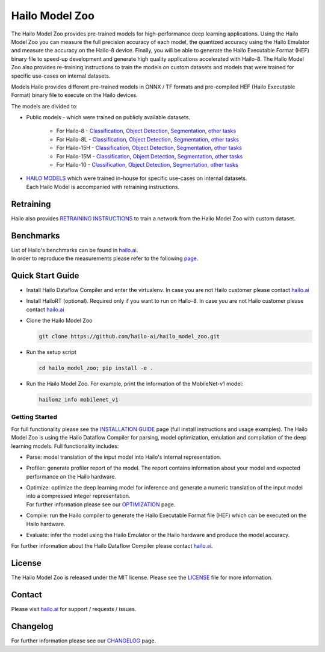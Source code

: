 Hailo Model Zoo
===============

.. |python| image:: https://img.shields.io/badge/python-3.8%20%7C%203.9%20%7C%203.10-blue.svg
   :target: https://www.python.org/downloads/release/python-380/
   :alt: Python 3.8
   :width: 150
   :height: 20


.. |tensorflow| image:: https://img.shields.io/badge/Tensorflow-2.12.0-blue.svg
   :target: https://github.com/tensorflow/tensorflow/releases/tag/v2.12.0
   :alt: Tensorflow
   :width: 110
   :height: 20


.. |cuda| image:: https://img.shields.io/badge/CUDA-11.8-blue.svg
   :target: https://developer.nvidia.com/cuda-toolkit
   :alt: Cuda
   :width: 80
   :height: 20


.. |compiler| image:: https://img.shields.io/badge/Hailo%20Dataflow%20Compiler-3.28.0-brightgreen.svg
   :target: https://hailo.ai/company-overview/contact-us/
   :alt: Hailo Dataflow Compiler
   :width: 180
   :height: 20


.. |runtime| image:: https://img.shields.io/badge/HailoRT%20(optional)-4.18.0-brightgreen.svg
   :target: https://hailo.ai/company-overview/contact-us/
   :alt: HailoRT
   :width: 170
   :height: 20


.. |license| image:: https://img.shields.io/badge/License-MIT-yellow.svg
   :target: https://github.com/hailo-ai/hailo_model_zoo/blob/master/LICENSE
   :alt: License: MIT
   :width: 80
   :height: 20


.. image:: docs/images/logo.png

|python| |tensorflow| |cuda| |compiler| |runtime| |license|


The Hailo Model Zoo provides pre-trained models for high-performance deep learning applications. Using the Hailo Model Zoo you can measure the full precision accuracy of each model, the quantized accuracy using the Hailo Emulator and measure the accuracy on the Hailo-8 device. Finally, you will be able to generate the Hailo Executable Format (HEF) binary file to speed-up development and generate high quality applications accelerated with Hailo-8. The Hailo Model Zoo also provides re-training instructions to train the models on custom datasets and models that were trained for specific use-cases on internal datasets.

Models
Hailo provides different pre-trained models in ONNX / TF formats and pre-compiled HEF (Hailo Executable Format) binary file to execute on the Hailo devices.

The models are divided to:

* Public models - which were trained on publicly available datasets.

    * For Hailo-8 - `Classification <docs/public_models/HAILO8/HAILO8_classification.rst>`_, `Object Detection <docs/public_models/HAILO8/HAILO8_object_detection.rst>`_, `Segmentation <docs/public_models/HAILO8/HAILO8_semantic_segmentation.rst>`_, `other tasks <docs/PUBLIC_MODELS.rst>`_

    * For Hailo-8L - `Classification <docs/public_models/HAILO8L/HAILO8L_classification.rst>`_, `Object Detection <docs/public_models/HAILO8L/HAILO8L_object_detection.rst>`_, `Segmentation <docs/public_models/HAILO8L/HAILO8L_semantic_segmentation.rst>`_, `other tasks <docs/PUBLIC_MODELS.rst>`_

    * For Hailo-15H - `Classification <docs/public_models/HAILO15H/HAILO15H_classification.rst>`_, `Object Detection <docs/public_models/HAILO15H/HAILO15H_object_detection.rst>`_, `Segmentation <docs/public_models/HAILO15H/HAILO15H_semantic_segmentation.rst>`_, `other tasks <docs/PUBLIC_MODELS.rst>`_

    * For Hailo-15M - `Classification <docs/public_models/HAILO15M/HAILO15M_classification.rst>`_, `Object Detection <docs/public_models/HAILO15M/HAILO15M_object_detection.rst>`_, `Segmentation <docs/public_models/HAILO15M/HAILO15M_semantic_segmentation.rst>`_, `other tasks <docs/PUBLIC_MODELS.rst>`_
    
    * For Hailo-10 - `Classification <docs/public_models/HAILO10/HAILO10_classification.rst>`_, `Object Detection <docs/public_models/HAILO10/HAILO10_object_detection.rst>`_, `Segmentation <docs/public_models/HAILO10/HAILO10_semantic_segmentation.rst>`_, `other tasks <docs/PUBLIC_MODELS.rst>`_



* | `HAILO MODELS <docs/HAILO_MODELS.rst>`_ which were trained in-house for specific use-cases on internal datasets.
  | Each Hailo Model is accompanied with retraining instructions.


Retraining
----------

Hailo also provides `RETRAINING INSTRUCTIONS <docs/RETRAIN_ON_CUSTOM_DATASET.rst>`_ to train a network from the Hailo Model Zoo with custom dataset.

Benchmarks
----------

| List of Hailo's benchmarks can be found in `hailo.ai <https://hailo.ai/developer-zone/benchmarks/>`_.
| In order to reproduce the measurements please refer to the following `page <docs/BENCHMARKS.rst>`_.


Quick Start Guide
------------------


* Install Hailo Dataflow Compiler and enter the virtualenv. In case you are not Hailo customer please contact `hailo.ai <https://hailo.ai/company-overview/contact-us/>`_
* Install HailoRT (optional). Required only if you want to run on Hailo-8. In case you are not Hailo customer please contact `hailo.ai <https://hailo.ai/company-overview/contact-us/>`_
* Clone the Hailo Model Zoo


  .. code-block::

      git clone https://github.com/hailo-ai/hailo_model_zoo.git

* Run the setup script


  .. code-block::

     cd hailo_model_zoo; pip install -e .

* Run the Hailo Model Zoo. For example, print the information of the MobileNet-v1 model:


  .. code-block::

     hailomz info mobilenet_v1

Getting Started
^^^^^^^^^^^^^^^

For full functionality please see the `INSTALLATION GUIDE <docs/GETTING_STARTED.rst>`_ page (full install instructions and usage examples). The Hailo Model Zoo is using the Hailo Dataflow Compiler for parsing, model optimization, emulation and compilation of the deep learning models. Full functionality includes:


* | Parse: model translation of the input model into Hailo's internal representation.
* | Profiler: generate profiler report of the model. The report contains information about your model and expected performance on the Hailo hardware.
* | Optimize: optimize the deep learning model for inference and generate a numeric translation of the input model into a compressed integer representation.
  | For further information please see our `OPTIMIZATION <docs/OPTIMIZATION.rst>`_ page.
* | Compile: run the Hailo compiler to generate the Hailo Executable Format file (HEF) which can be executed on the Hailo hardware.
* | Evaluate: infer the model using the Hailo Emulator or the Hailo hardware and produce the model accuracy.

For further information about the Hailo Dataflow Compiler please contact `hailo.ai <https://hailo.ai/company-overview/contact-us/>`_.


.. figure:: docs/images/usage_flow.svg


License
-------

The Hailo Model Zoo is released under the MIT license. Please see the `LICENSE <https://github.com/hailo-ai/hailo_model_zoo/blob/master/LICENSE>`_ file for more information.

Contact
-------

Please visit `hailo.ai <https://hailo.ai/>`_ for support / requests / issues.

Changelog
---------

For further information please see our `CHANGELOG <docs/CHANGELOG.rst>`_ page.

